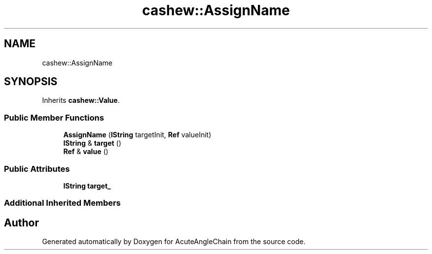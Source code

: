 .TH "cashew::AssignName" 3 "Sun Jun 3 2018" "AcuteAngleChain" \" -*- nroff -*-
.ad l
.nh
.SH NAME
cashew::AssignName
.SH SYNOPSIS
.br
.PP
.PP
Inherits \fBcashew::Value\fP\&.
.SS "Public Member Functions"

.in +1c
.ti -1c
.RI "\fBAssignName\fP (\fBIString\fP targetInit, \fBRef\fP valueInit)"
.br
.ti -1c
.RI "\fBIString\fP & \fBtarget\fP ()"
.br
.ti -1c
.RI "\fBRef\fP & \fBvalue\fP ()"
.br
.in -1c
.SS "Public Attributes"

.in +1c
.ti -1c
.RI "\fBIString\fP \fBtarget_\fP"
.br
.in -1c
.SS "Additional Inherited Members"


.SH "Author"
.PP 
Generated automatically by Doxygen for AcuteAngleChain from the source code\&.
